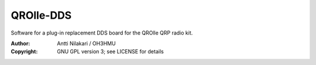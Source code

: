 QROlle-DDS
==========

Software for a plug-in replacement DDS board for the QROlle QRP radio kit.

:Author: Antti Nilakari / OH3HMU
:Copyright: GNU GPL version 3; see LICENSE for details
